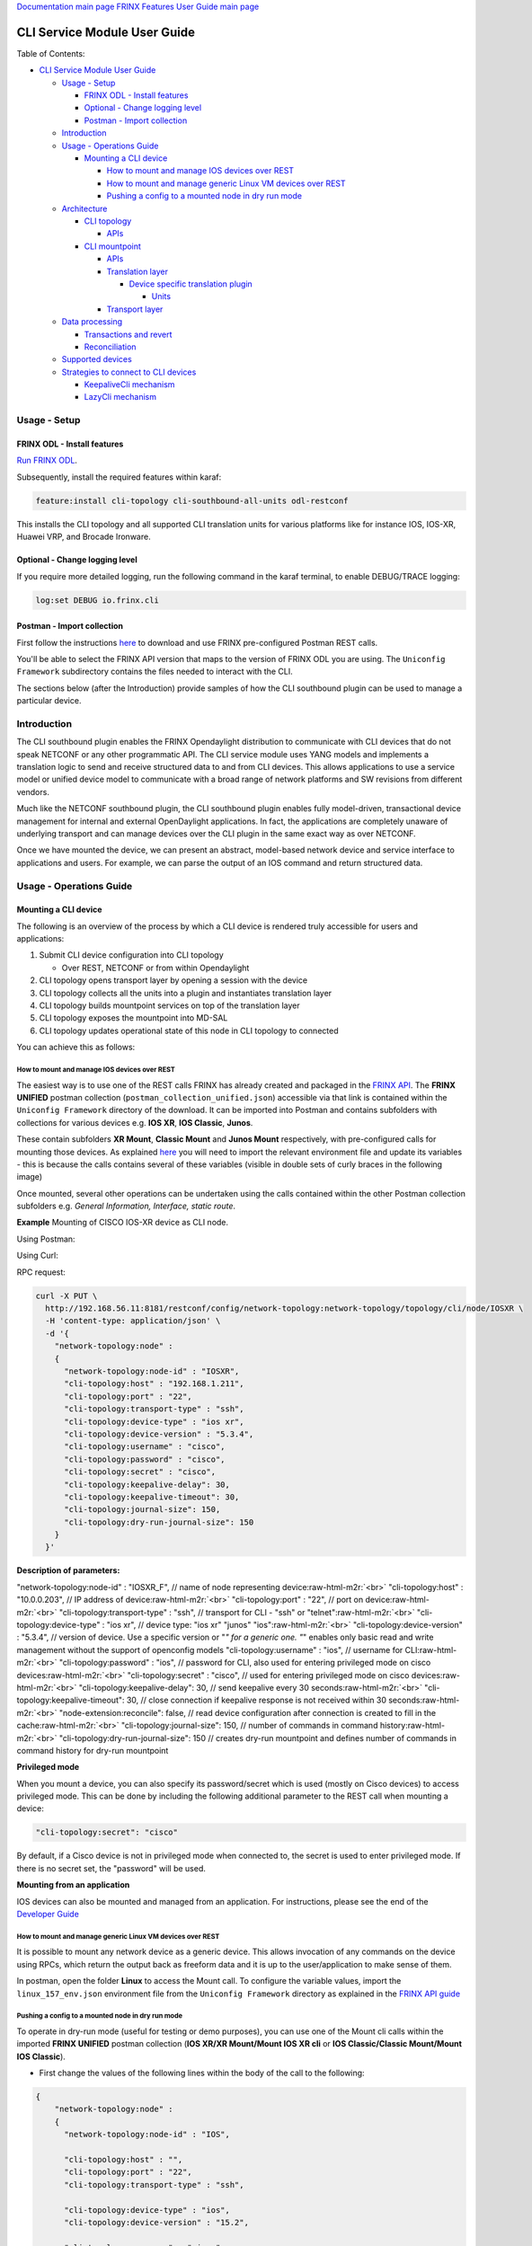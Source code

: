 .. role:: raw-html-m2r(raw)
   :format: html


`Documentation main page <https://frinxio.github.io/Frinx-docs/>`_
`FRINX Features User Guide main page <https://frinxio.github.io/Frinx-docs/FRINX_ODL_Distribution/Carbon/user_guide.html>`_

CLI Service Module User Guide
=============================

Table of Contents:


* `CLI Service Module User Guide <#cli-service-module-user-guide>`_

  * `Usage - Setup <#usage---setup>`_

    * `FRINX ODL - Install features <#frinx-odl---install-features>`_
    * `Optional - Change logging level <#optional---change-logging-level>`_
    * `Postman - Import collection <#postman---import-collection>`_

  * `Introduction <#introduction>`_
  * `Usage - Operations Guide <#usage---operations-guide>`_

    * `Mounting a CLI device <#mounting-a-cli-device>`_

      * `How to mount and manage IOS devices over REST <#how-to-mount-and-manage-ios-devices-over-rest>`_
      * `How to mount and manage generic Linux VM devices over REST <#how-to-mount-and-manage-generic-linux-vm-devices-over-rest>`_
      * `Pushing a config to a mounted node in dry run mode <#pushing-a-config-to-a-mounted-node-in-dry-run-mode>`_

  * `Architecture <#architecture>`_

    * `CLI topology <#cli-topology>`_

      * `APIs <#apis>`_

    * `CLI mountpoint <#cli-mountpoint>`_

      * `APIs <#apis-1>`_
      * `Translation layer <#translation-layer>`_

        * `Device specific translation plugin <#device-specific-translation-plugin>`_

          * `Units <#units>`_

      * `Transport layer <#transport-layer>`_

  * `Data processing <#data-processing>`_

    * `Transactions and revert <#transactions-and-revert>`_
    * `Reconciliation <#reconciliation>`_

  * `Supported devices <#supported-devices>`_
  * `Strategies to connect to CLI devices <#strategies-to-connect-to-cli-devices>`_

    * `KeepaliveCli mechanism <#keepalivecli-mechanism>`_
    * `LazyCli mechanism <#lazycli-mechanism>`_

Usage - Setup
-------------

FRINX ODL - Install features
~~~~~~~~~~~~~~~~~~~~~~~~~~~~

`Run FRINX ODL <../../Operations_Manual/running-frinx-odl-initial.html>`_.

Subsequently, install the required features within karaf:

.. code-block:: guess

   feature:install cli-topology cli-southbound-all-units odl-restconf


This installs the CLI topology and all supported CLI translation units for various platforms like for instance IOS, IOS-XR, Huawei VRP, and Brocade Ironware.

Optional - Change logging level
~~~~~~~~~~~~~~~~~~~~~~~~~~~~~~~

If you require more detailed logging, run the following command in the karaf terminal, to enable DEBUG/TRACE logging:

.. code-block:: guess

   log:set DEBUG io.frinx.cli


Postman - Import collection
~~~~~~~~~~~~~~~~~~~~~~~~~~~

First follow the instructions `here <../../API.md>`_ to download and use FRINX pre-configured Postman REST calls.

You'll be able to select the FRINX API version that maps to the version of FRINX ODL you are using. The ``Uniconfig Framework`` subdirectory contains the files needed to interact with the CLI.

The sections below (after the Introduction) provide samples of how the CLI southbound plugin can be used to manage a particular device.

Introduction
------------

The CLI southbound plugin enables the FRINX Opendaylight distribution to communicate with CLI devices that do not speak NETCONF or any other programmatic API. The CLI service module uses YANG models and implements a translation logic to send and receive structured data to and from CLI devices. This allows applications to use a service model or unified device model to communicate with a broad range of network platforms and SW revisions from different vendors.

Much like the NETCONF southbound plugin, the CLI southbound plugin enables fully model-driven, transactional device management for internal and external OpenDaylight applications. In fact, the applications are completely unaware of underlying transport and can manage devices over the CLI plugin in the same exact way as over NETCONF.

Once we have mounted the device, we can present an abstract, model-based network device and service interface to applications and users. For example, we can parse the output of an IOS command and return structured data.


.. image:: cliSouthPlugin.png
   :target: cliSouthPlugin.png
   :alt: CLI southbound plugin


Usage - Operations Guide
------------------------

Mounting a CLI device
~~~~~~~~~~~~~~~~~~~~~

The following is an overview of the process by which a CLI device is rendered truly accessible for users and applications:


#. Submit CLI device configuration into CLI topology

   * Over REST, NETCONF or from within Opendaylight

#. CLI topology opens transport layer by opening a session with the device
#. CLI topology collects all the units into a plugin and instantiates translation layer
#. CLI topology builds mountpoint services on top of the translation layer
#. CLI topology exposes the mountpoint into MD-SAL
#. CLI topology updates operational state of this node in CLI topology to connected

You can achieve this as follows:

How to mount and manage IOS devices over REST
+++++++++++++++++++++++++++++++++++++++++++++

The easiest way is to use one of the REST calls FRINX has already created and packaged in the `FRINX API <../../API.md>`_.
The **FRINX UNIFIED** postman collection (\ ``postman_collection_unified.json``\ ) accessible via that link is  contained within the ``Uniconfig Framework`` directory of the download. It can be imported into Postman and contains subfolders with collections for various devices e.g. **IOS XR**\ , **IOS Classic**\ , **Junos**.  

These contain subfolders **XR Mount**\ , **Classic Mount** and **Junos Mount** respectively, with pre-configured calls for mounting those devices. As explained `here <../../API.md>`_ you will need to import the relevant environment file and update its variables - this is because the calls contains several of these variables (visible in double sets of curly braces in the following image)

Once mounted, several other operations can be undertaken using the calls contained within the other Postman collection subfolders e.g. *General Information, Interface, static route*.

**Example**
Mounting of CISCO IOS-XR device as CLI node.

Using Postman:  


.. image:: mount.png
   :target: mount.png
   :alt: mount


Using Curl:  

RPC request:  

.. code-block:: guess

   curl -X PUT \
     http://192.168.56.11:8181/restconf/config/network-topology:network-topology/topology/cli/node/IOSXR \
     -H 'content-type: application/json' \
     -d '{
       "network-topology:node" :
       {
         "network-topology:node-id" : "IOSXR",
         "cli-topology:host" : "192.168.1.211",
         "cli-topology:port" : "22",
         "cli-topology:transport-type" : "ssh",
         "cli-topology:device-type" : "ios xr",
         "cli-topology:device-version" : "5.3.4",
         "cli-topology:username" : "cisco",
         "cli-topology:password" : "cisco",
         "cli-topology:secret" : "cisco",
         "cli-topology:keepalive-delay": 30,
         "cli-topology:keepalive-timeout": 30,
         "cli-topology:journal-size": 150,
         "cli-topology:dry-run-journal-size": 150
       }
     }'

**Description of parameters:**  

"network-topology:node-id" : "IOSXR_F",  // name of node representing device\ :raw-html-m2r:`<br>`
"cli-topology:host" : "10.0.0.203",  // IP address of device\ :raw-html-m2r:`<br>`
"cli-topology:port" : "22",  // port on device\ :raw-html-m2r:`<br>`
"cli-topology:transport-type" : "ssh",  // transport for CLI - "ssh" or "telnet"\ :raw-html-m2r:`<br>`
"cli-topology:device-type" : "ios xr", // device type: "ios xr" "junos" "ios"\ :raw-html-m2r:`<br>`
"cli-topology:device-version" : "5.3.4",  // version of device. Use a specific version or "\ *" for a generic one. "*\ " enables only basic read and write management without the support of openconfig models
"cli-topology:username" : "ios",  // username for CLI\ :raw-html-m2r:`<br>`
"cli-topology:password" : "ios",  // password for CLI, also used for entering privileged mode on cisco devices\ :raw-html-m2r:`<br>`
"cli-topology:secret" : "cisco", // used for entering privileged mode on cisco devices\ :raw-html-m2r:`<br>`
"cli-topology:keepalive-delay": 30, // send keepalive every 30 seconds\ :raw-html-m2r:`<br>`
"cli-topology:keepalive-timeout": 30, // close connection if keepalive response is not received within 30 seconds\ :raw-html-m2r:`<br>`
"node-extension:reconcile": false,  // read device configuration after connection is created to fill in the cache\ :raw-html-m2r:`<br>`
"cli-topology:journal-size": 150,  // number of commands in command history\ :raw-html-m2r:`<br>`
"cli-topology:dry-run-journal-size": 150 // creates dry-run mountpoint and defines number of commands in command history for dry-run mountpoint  

**Privileged mode**  

When you mount a device, you can also specify its password/secret which is used (mostly on Cisco devices) to access privileged mode. This can be done by including the following additional parameter to the REST call when mounting a device: 

.. code-block:: guess

   "cli-topology:secret": "cisco"

By default, if a Cisco device is not in privileged mode when connected to, the secret is used to enter privileged mode. If there is no secret set, the "password" will be used.

**Mounting from an application**  

IOS devices can also be mounted and managed from an application. For instructions, please see the end of the `Developer Guide <../../FRINX_Features_Developer_Guide/cli/cli-service-module-devguide.html>`_

How to mount and manage generic Linux VM devices over REST
++++++++++++++++++++++++++++++++++++++++++++++++++++++++++

It is possible to mount any network device as a generic device. This allows invocation of any commands on the device using RPCs, which return the output back as freeform data and it is up to the user/application to make sense of them.

In postman, open the folder **Linux** to access the Mount call. To configure the variable values, import the ``linux_157_env.json`` environment file from the ``Uniconfig Framework`` directory as explained in the `FRINX API guide <../../API.md>`_


.. image:: linux-mount.png
   :target: linux-mount.png
   :alt: linux mount


Pushing a config to a mounted node in dry run mode
++++++++++++++++++++++++++++++++++++++++++++++++++

To operate in dry-run mode (useful for testing or demo purposes), you can use one of the Mount cli calls within the imported **FRINX UNIFIED** postman collection (\ **IOS XR/XR Mount/Mount IOS XR cli** or **IOS Classic/Classic Mount/Mount IOS Classic**\ ).


* First change the values of the following lines within the body of the call to the following:  

.. code-block:: guess

   {
       "network-topology:node" :
       {
         "network-topology:node-id" : "IOS",

         "cli-topology:host" : "",
         "cli-topology:port" : "22",
         "cli-topology:transport-type" : "ssh",

         "cli-topology:device-type" : "ios",
         "cli-topology:device-version" : "15.2",

         "cli-topology:username" : "cisco",
         "cli-topology:password" : "cisco",

         "cli-topology:journal-size": 150,
         "cli-topology:dry-run-journal-size": 180
       }
   }


* Now issue the call, but in the URL instead of using node id, use node-id-dryrun e.g. IOS1-dryrun.

Architecture
------------

This section provides an architectural overview of the plugin, focusing on the main conponents.

CLI topology
~~~~~~~~~~~~

The CLI topology is a dedicated topology instance where users and applications can:


* mount a CLI device
* unmount a device
* check the state of connection
* read/write data from/to a device
* execute RPCs on a device

In fact, this topology can be seen as an equivalent of topology-netconf, providing the same features for netconf devices.

APIs
++++

The topology APIs are YANG APIs based on the ietf-topology model. Similarly to netconf topology, CLI topology augments the model with some basic configuration data and also some state to monitor mountpoints. For details please refer to the latest CLI topology YANG model.

CLI mountpoint
~~~~~~~~~~~~~~

The plugin relies on MD-SAL and its concept of mountpoints to expose management of a CLI device into Opendaylight. By exposing a mountpoint into MD-SAL, it enables the CLI topology to actually access the device's data in a structured/YANG manner. Components of such a mountpoint can be divided into 3 distinct layers:


* Service layer - implementation of MD-SAL APIs delegating execution to transport layer.
* Translation layer - a generic and extensible translation layer. The actual translation between YANG and CLI takes place in the extensions. The resulting CLI commands are then delegated to transport layer.
* Transport layer - implementation of various transport protocols used for actual communication with network devices.

The following diagram shows the layers of a CLI mountpoint:


.. image:: cliMountpoint.png
   :target: cliMountpoint.png
   :alt: CLI mountpoint


APIs
++++

The mountpoint exposes standard APIs and those are:


* DataBroker
* RpcService
* NotificationService (optionally) 

These are the basic APIs every mountpoint in MD-SAL needs to provide. The actual data consumed and provided by the services depends on the YANG models implemented for a particular device type.

Translation layer
+++++++++++++++++

The CLI southbound plugin is as generic as possible. However, the device-specific translation code (from YANG data -> CLI commands and vice versa), needs to be encapsulated in a device-specific translation plugin. E.g. Cisco IOS specific translation code needs to be implemented by Cisco IOS translation plugin before Opendaylight can manage IOS devices. These translation plugins in conjunction with the generic translation layer allow for a CLI mountpoint to be created.

Device specific translation plugin
""""""""""""""""""""""""""""""""""

Device specific translation plugin is a set of: 


* YANG models  
* Data handlers  
* RPC implementations

that actually


* defines the model/structure of the data in Opendaylight
* implements the translation between YANG data and device CLI in a set of handlers
* (optionally) implements the translation between YANG rpcs and device CLI

So the plugin itself is responsible for defining the mapping between YANG and CLI. However, the translation layer into which it plugs in is what handles the heavy lifting for it e.g. transactions, rollback, config data storage, reconciliation etc. Additionally, the SPIs of the translation layer are very simple to implement because the translation plugin only needs to focus on the translations between YANG <-> CLI.

Units
#####

In order to enable better extensibility of the translation plugin and also to allow the separation of various aspects of a device's configuration, a plugin can be split into multiple units. Where a unit is actually just a subset of a plugin's models, handlers and RPCs.

A single unit will usually cover a particular aspect of device management e.g. the interface management unit.

Units can be completely independent or they can build on each other, but in the end (in the moment where a device is being mounted) they form a single translation plugin.

Each unit has to be registered under a specific device type(s) e.g. an interface management unit could be registered for various versions of the IOS device type. When mounting an IOS device, the CLI southbound plugin collects all the units registered for the IOS device type and merges them into a single plugin enabling full management.

The following diagram shows an IOS device translation plugin split into multiple units:


.. image:: iosUnits.png
   :target: iosUnits.png
   :alt: IOS translation plugin


Transport layer
++++++++++++++

There are transport protocols available such as:


* SSH
* Telnet

They implement the same APIs, which enables the translation layer of the CLI plugin to be completely independent of the underlying protocol in use. Deciding which transport will be used to manage a particular device is simply a matter of configuration.

Data processing
---------------

There are 2 types of data in the Opendaylight world: 


* Config
* Operational 

This section details how these data types map to CLI commands.

Just as there are 2 types of data, there are 2 streams of data in the CLI southbound plugin:


* **Config**  

  * user/application intended configuration for the device
  * translation plugins/units need to handle this configuration in data handlers as C(reate), U(pdate) and D(elete) operations. R(ead) pulls this config data from the device and updates the cache on its way back.


.. image:: readCfg.png
   :target: readCfg.png
   :alt: Config data



* **Operational**

  * actual configuration on the device
  * optionally statistics from the device
  * translation plugins/units need to pull these data out of the device when R(ead) operation is requested


.. image:: readOper.png
   :target: readOper.png
   :alt: Operational data



* **RPCs** stand on their own and can actually encapsulate any command(s) on the device.

Transactions and revert
~~~~~~~~~~~~~~~~~~~~~~~

As mentioned before, configuring a device is performed within transactions. If it's impossible to perform device configuration, the user/app facing transaction is failed and a revert procedure is initiated (in case there was partial configuration already submitted to the device).

Reconciliation
~~~~~~~~~~~~~~

There might be situations where there are inconsistencies between actual configuration on the device and the state cached in Opendaylight. That's why a reconciliation mechanism was developed to:


* Allow the mountpoint to sync its state when first connecting to the device
* Allow apps/users to request synchronization when an inconsistent state is expected e.g. manual configuration of the device

Reconciliation is performed when issuing any READ operation. If the data coming from device is different compared to mountpoint cache, the cache will be updated automatically.

Initial reconciliation (after connection has been established) takes place automatically on the CLI layer. However it can be disabled with attribute "node-extension:reconcile" set to false when mounting a device. 
This is useful when Uniconfig framework is installed in Opendaylight. Uniconfig framework performs its own reconciliation when devices are connected so if both the Uniconfig and CLI layer reconcile, the mount process is unnecessarily prolonged.
That's why it is advised to turn off reconciliation on the CLI layer when using Uniconfig framework.

Supported devices
-----------------

Please click `here <cli_supported_devices.md>`_ for a structured list of device types currently supported by the CLI southbound plugin and configuration aspects implemented for them.

*For a hands-on tour of the CLI service module from within your browser, please try our `playground <http://46.229.232.136:7777/>`_\ *

*For more information, please contact us at info@frinx.io*

Strategies to connect to CLI devices
------------------------------------

Currently we use two strategies to connect to CLI devices. The first bares the name **Keepalive** and the second is called **Lazy**.

KeepaliveCli mechanism
~~~~~~~~~~~~~~~~~~~~~~


* Keepalive CLI strategy attempts to keep the conneciton always open
* It manages the connection to stay open by invoking a keepalive command (ENTER) in periodic cycles
* Mechanism expects that the keepalive has to return within a certain timeout
* If it doesn't return, connection is consiered corrupted and reconnected


.. image:: Keepalive_connection.png
   :target: Keepalive_connection.png
   :alt: Keepalive_connection


LazyCli mechanism
~~~~~~~~~~~~~~~~~


* Lazy CLI strategy, unlike Keepalive, uses a *lazy-timeout* parameter to close the connection if no command was entered during waiting period
* If the timeout period is reached, connection is silently closed, even though the CLI object acts as if the connection is still in use
* If a command is executed while the lazy timeout window is open, the timeout period is reset
* If a command is executed while connection was silently closed, the connection will be reestablished
* If the silent reconnect fails, error is reported to upper layers and full reconnect is issued. Just like in case of KeppaliveCli

**Failure detection**\ : To verify that commands do not run infinitely after every command, (ENTER) command is executed. That has to be completed before *command-timeout* is reached. If the (ENTER) command fails to execute, full reconnect is issued.


.. image:: LazyCli_connection.png
   :target: LazyCli_connection.png
   :alt: LazyCli_connection

